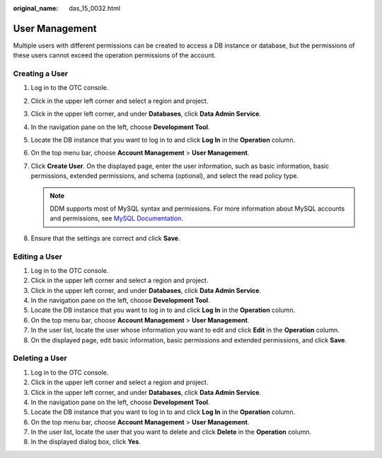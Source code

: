 :original_name: das_15_0032.html

.. _das_15_0032:

User Management
===============

Multiple users with different permissions can be created to access a DB instance or database, but the permissions of these users cannot exceed the operation permissions of the account.

Creating a User
---------------

#. Log in to the OTC console.
#. Click |image1| in the upper left corner and select a region and project.
#. Click |image2| in the upper left corner, and under **Databases**, click **Data Admin Service**.
#. In the navigation pane on the left, choose **Development Tool**.
#. Locate the DB instance that you want to log in to and click **Log In** in the **Operation** column.
#. On the top menu bar, choose **Account Management** > **User Management**.
#. Click **Create User**. On the displayed page, enter the user information, such as basic information, basic permissions, extended permissions, and schema (optional), and select the read policy type.

   .. note::

      DDM supports most of MySQL syntax and permissions. For more information about MySQL accounts and permissions, see `MySQL Documentation <https://dev.mysql.com/doc/refman/8.0/en/privileges-provided.html>`__.

#. Ensure that the settings are correct and click **Save**.

Editing a User
--------------

#. Log in to the OTC console.
#. Click |image3| in the upper left corner and select a region and project.
#. Click |image4| in the upper left corner, and under **Databases**, click **Data Admin Service**.
#. In the navigation pane on the left, choose **Development Tool**.
#. Locate the DB instance that you want to log in to and click **Log In** in the **Operation** column.
#. On the top menu bar, choose **Account Management** > **User Management**.
#. In the user list, locate the user whose information you want to edit and click **Edit** in the **Operation** column.
#. On the displayed page, edit basic information, basic permissions and extended permissions, and click **Save**.

Deleting a User
---------------

#. Log in to the OTC console.
#. Click |image5| in the upper left corner and select a region and project.
#. Click |image6| in the upper left corner, and under **Databases**, click **Data Admin Service**.
#. In the navigation pane on the left, choose **Development Tool**.
#. Locate the DB instance that you want to log in to and click **Log In** in the **Operation** column.
#. On the top menu bar, choose **Account Management** > **User Management**.
#. In the user list, locate the user that you want to delete and click **Delete** in the **Operation** column.
#. In the displayed dialog box, click **Yes**.

.. |image1| image:: /_static/images/en-us_image_0000001694653209.png
.. |image2| image:: /_static/images/en-us_image_0000001694653201.png
.. |image3| image:: /_static/images/en-us_image_0000001694653209.png
.. |image4| image:: /_static/images/en-us_image_0000001694653201.png
.. |image5| image:: /_static/images/en-us_image_0000001694653209.png
.. |image6| image:: /_static/images/en-us_image_0000001694653201.png
